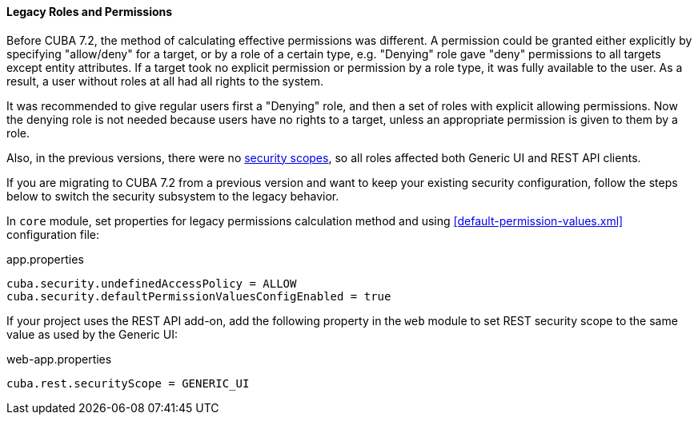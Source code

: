 :sourcesdir: ../../../../source

[[legacy_roles]]
==== Legacy Roles and Permissions

Before CUBA 7.2, the method of calculating effective permissions was different. A permission could be granted either explicitly by specifying "allow/deny" for a target, or by a role of a certain type, e.g. "Denying" role gave "deny" permissions to all targets except entity attributes. If a target took no explicit permission or permission by a role type, it was fully available to the user. As a result, a user without roles at all had all rights to the system.

It was recommended to give regular users first a "Denying" role, and then a set of roles with explicit allowing permissions. Now the denying role is not needed because users have no rights to a target, unless an appropriate permission is given to them by a role.

Also, in the previous versions, there were no <<security_scope,security scopes>>, so all roles affected both Generic UI and REST API clients.

If you are migrating to CUBA 7.2 from a previous version and want to keep your existing security configuration, follow the steps below to switch the security subsystem to the legacy behavior.

In `core` module, set properties for legacy permissions calculation method and using <<default-permission-values.xml>> configuration file:

.app.properties
[source,properties]
----
cuba.security.undefinedAccessPolicy = ALLOW
cuba.security.defaultPermissionValuesConfigEnabled = true
----

If your project uses the REST API add-on, add the following property in the `web` module to set REST security scope to the same value as used by the Generic UI:

.web-app.properties
[source,properties]
----
cuba.rest.securityScope = GENERIC_UI
----